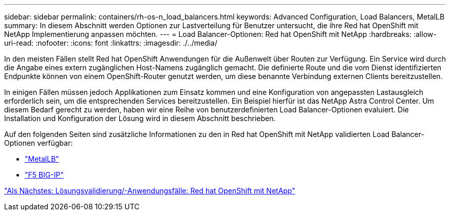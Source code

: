 ---
sidebar: sidebar 
permalink: containers/rh-os-n_load_balancers.html 
keywords: Advanced Configuration, Load Balancers, MetalLB 
summary: In diesem Abschnitt werden Optionen zur Lastverteilung für Benutzer untersucht, die ihre Red hat OpenShift mit NetApp Implementierung anpassen möchten. 
---
= Load Balancer-Optionen: Red hat OpenShift mit NetApp
:hardbreaks:
:allow-uri-read: 
:nofooter: 
:icons: font
:linkattrs: 
:imagesdir: ./../media/


In den meisten Fällen stellt Red hat OpenShift Anwendungen für die Außenwelt über Routen zur Verfügung. Ein Service wird durch die Angabe eines extern zugänglichen Host-Namens zugänglich gemacht. Die definierte Route und die vom Dienst identifizierten Endpunkte können von einem OpenShift-Router genutzt werden, um diese benannte Verbindung externen Clients bereitzustellen.

In einigen Fällen müssen jedoch Applikationen zum Einsatz kommen und eine Konfiguration von angepassten Lastausgleich erforderlich sein, um die entsprechenden Services bereitzustellen. Ein Beispiel hierfür ist das NetApp Astra Control Center. Um diesem Bedarf gerecht zu werden, haben wir eine Reihe von benutzerdefinierten Load Balancer-Optionen evaluiert. Die Installation und Konfiguration der Lösung wird in diesem Abschnitt beschrieben.

Auf den folgenden Seiten sind zusätzliche Informationen zu den in Red hat OpenShift mit NetApp validierten Load Balancer-Optionen verfügbar:

* link:rh-os-n_LB_MetalLB.html["MetalLB"]
* link:rh-os-n_LB_F5BigIP.html["F5 BIG-IP"]


link:rh-os-n_use_cases.html["Als Nächstes: Lösungsvalidierung/-Anwendungsfälle: Red hat OpenShift mit NetApp"]
